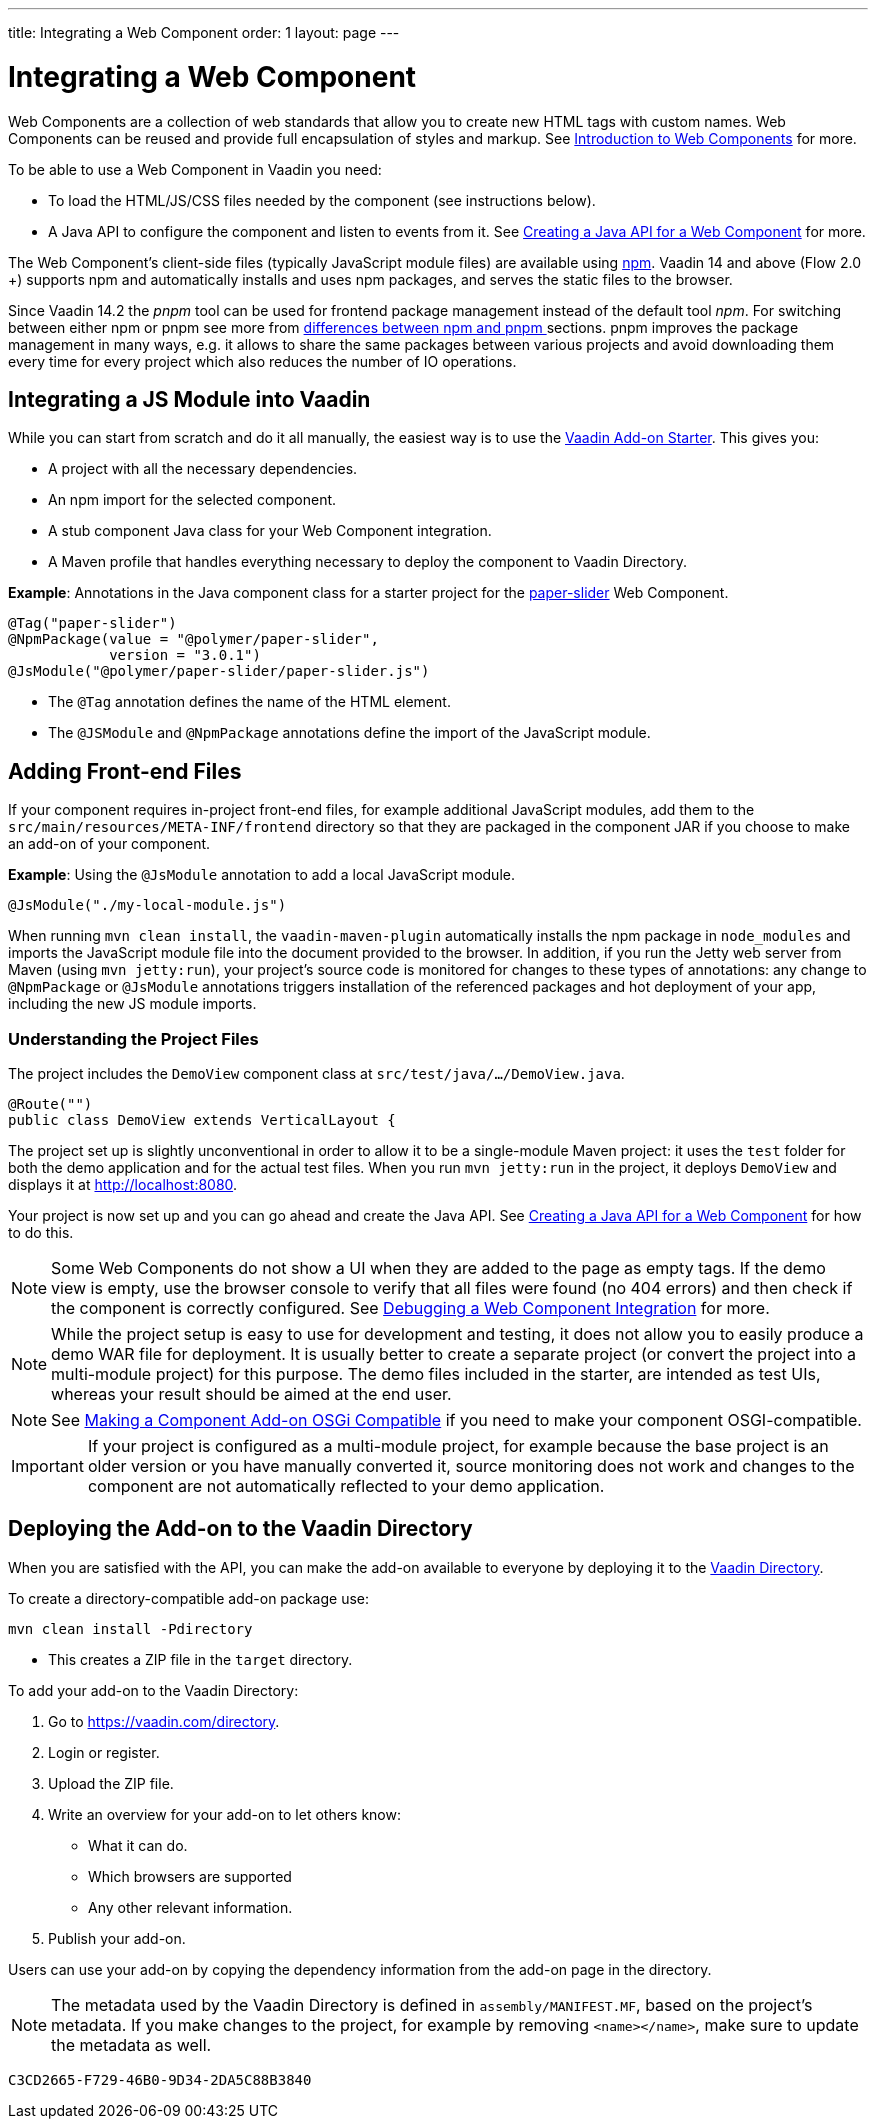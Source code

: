---
title: Integrating a Web Component
order: 1
layout: page
---

= Integrating a Web Component

Web Components are a collection of web standards that allow you to create new HTML tags with custom names. Web Components can be reused and provide full encapsulation of styles and markup. See <<introduction-to-webcomponents#,Introduction to Web Components>> for more.

To be able to use a Web Component in Vaadin you need:

* To load the HTML/JS/CSS files needed by the component (see instructions below). 
* A Java API to configure the component and listen to events from it. See <<creating-java-api-for-a-web-component#,Creating a Java API for a Web Component>> for more. 

The Web Component's client-side files (typically JavaScript module files) are available using https://www.npmjs.com/[npm]. Vaadin 14 and above (Flow 2.0 +) supports npm and automatically installs and uses npm packages, and serves the static files to the browser.

Since Vaadin 14.2 the _pnpm_ tool can be used for frontend package management instead of the default tool _npm_.
For switching between either npm or pnpm see more from <<{articles}/flow/configuration/npm-pnpm#switch-between-npm-and-pnpm#, differences between npm and pnpm >> sections.
pnpm improves the package management in many ways, e.g. it allows to share the same packages between various
projects and avoid downloading them every time for every project which also reduces the number of IO operations.

== Integrating a JS Module into Vaadin

While you can start from scratch and do it all manually, the easiest way is to use the https://github.com/vaadin/addon-starter-flow/archive/v14.zip[Vaadin Add-on Starter]. This gives you:

* A project with all the necessary dependencies. 
* An npm import for the selected component. 
* A stub component Java class for your Web Component integration. 
* A Maven profile that handles everything necessary to deploy the component to Vaadin Directory.

*Example*: Annotations in the Java component class for a starter project for the https://github.com/PolymerElements/paper-slider[paper-slider] Web Component.

[source, java]
----
@Tag("paper-slider")
@NpmPackage(value = "@polymer/paper-slider",
            version = "3.0.1")
@JsModule("@polymer/paper-slider/paper-slider.js")
----
* The `@Tag` annotation defines the name of the HTML element. 
* The `@JSModule` and `@NpmPackage` annotations define the import of the JavaScript module. 



== Adding Front-end Files

If your component requires in-project front-end files, for example additional JavaScript modules, add them to the `src/main/resources/META-INF/frontend` directory so that they are packaged in the component JAR if you choose to make an add-on of your component. 

*Example*: Using the `@JsModule` annotation to add a local JavaScript module.
[source, java]
----
@JsModule("./my-local-module.js")
----

When running  `mvn clean install`, the `vaadin-maven-plugin` automatically installs the npm package in `node_modules` and imports the JavaScript module file into the document provided to the browser. In addition, if  you run the Jetty web server from Maven (using `mvn jetty:run`), your project's source code is monitored for changes to these types of annotations: any change to `@NpmPackage` or `@JsModule` annotations triggers installation of the referenced packages and hot deployment of your app, including the new JS module imports.

=== Understanding the Project Files

The project includes the `DemoView` component class at `src/test/java/…/DemoView.java`.

[source, java]
----
@Route("")
public class DemoView extends VerticalLayout {
----


The project set up is slightly unconventional in order to allow it to be a single-module Maven project: it uses the `test` folder for both the demo application and for the actual test files. When you run `mvn jetty:run` in the project, it deploys `DemoView` and displays it at http://localhost:8080.


Your project is now set up and you can  go ahead and create the Java API. See <<creating-java-api-for-a-web-component#,Creating a Java API for a Web Component>> for how to do this.

[NOTE]
Some Web Components do not show a UI when they are added to the page as empty tags. If the demo view is empty, use the browser console to verify that all files were found (no 404 errors) and then check if the component is correctly  configured. See <<debugging-a-web-component-integration#,Debugging a Web Component Integration>> for more. 

[NOTE]
While the project setup is easy to use for development and testing, it does not allow you to easily produce a demo WAR file for deployment. It is usually better to create a separate project (or convert the project into a multi-module project) for this purpose. The demo files included in the starter, are intended as test UIs, whereas your result should be aimed at the end user.

[NOTE]
See <<../advanced/tutorial-making-components-osgi-compatible#,Making a Component Add-on OSGi Compatible>> if you need to make your component OSGI-compatible.

[IMPORTANT]
If your project is configured as a multi-module project, for example because the base project is an older version or you have manually converted it, source monitoring does not work and changes to the component are not automatically reflected to your demo application.

== Deploying the Add-on to the Vaadin Directory

When you are satisfied with the API, you can make the add-on available to everyone by deploying it to the https://vaadin.com/directory[Vaadin Directory]. 

To create a directory-compatible add-on package use:

[source, sh]
----
mvn clean install -Pdirectory
----
* This creates a ZIP file in the `target` directory.

To add your add-on to the Vaadin Directory:

. Go to https://vaadin.com/directory.
. Login or register.
. Upload the ZIP file. 
. Write an overview for your add-on to let others know:
** What it can do.
** Which browsers are supported
** Any other relevant information. 
. Publish your add-on. 

Users can use your add-on by copying the dependency information from the add-on page in the directory.

[NOTE]
The metadata used by the Vaadin Directory is defined in `assembly/MANIFEST.MF`, based on the project's metadata. If you make changes to the project, for example by removing `<name></name>`, make sure to update the metadata as well.


[discussion-id]`C3CD2665-F729-46B0-9D34-2DA5C88B3840`

